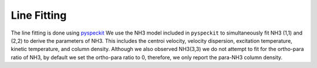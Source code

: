 .. _section_linefit:

Line Fitting
============

The line fitting is done using `pyspeckit <http://pyspeckit.bitbucket.org>`_
We use the NH3 model included in ``pyspeckit`` to simultaneously fit NH3 (1,1) and (2,2) to derive the parameters of NH3.
This includes the centroi velocity, velocity dispersion, excitation temperature, 
kinetic temperature, and column density.
Although we also observed NH3(3,3) we do not attempt to fit for the ortho-para ratio of NH3, by default we set the ortho-para ratio to 0, therefore, we only report the para-NH3 column density.


